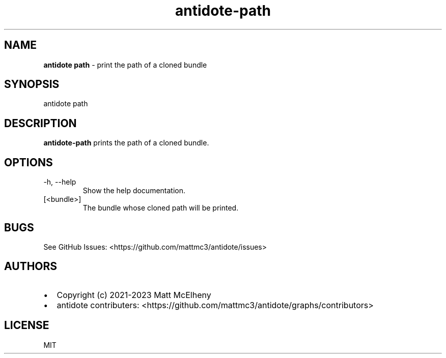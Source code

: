 .\" Automatically generated by Pandoc 2.19.2
.\"
.\" Define V font for inline verbatim, using C font in formats
.\" that render this, and otherwise B font.
.ie "\f[CB]x\f[]"x" \{\
. ftr V B
. ftr VI BI
. ftr VB B
. ftr VBI BI
.\}
.el \{\
. ftr V CR
. ftr VI CI
. ftr VB CB
. ftr VBI CBI
.\}
.TH "antidote-path" "1" "" "" "Antidote Manual"
.hy
.SH NAME
.PP
\f[B]antidote path\f[R] - print the path of a cloned bundle
.SH SYNOPSIS
.PP
antidote path
.SH DESCRIPTION
.PP
\f[B]antidote-path\f[R] prints the path of a cloned bundle.
.SH OPTIONS
.TP
-h, --help
Show the help documentation.
.TP
[<bundle>]
The bundle whose cloned path will be printed.
.SH BUGS
.PP
See GitHub Issues: <https://github.com/mattmc3/antidote/issues>
.SH AUTHORS
.IP \[bu] 2
Copyright (c) 2021-2023 Matt McElheny
.IP \[bu] 2
antidote contributers:
<https://github.com/mattmc3/antidote/graphs/contributors>
.SH LICENSE
.PP
MIT
